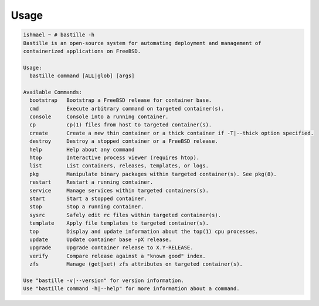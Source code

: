 Usage
=====

.. code-block:: shell

    ishmael ~ # bastille -h
    Bastille is an open-source system for automating deployment and management of
    containerized applications on FreeBSD.
    
    Usage:
      bastille command [ALL|glob] [args]
    
    Available Commands:
      bootstrap   Bootstrap a FreeBSD release for container base.
      cmd         Execute arbitrary command on targeted container(s).
      console     Console into a running container.
      cp          cp(1) files from host to targeted container(s).
      create      Create a new thin container or a thick container if -T|--thick option specified.
      destroy     Destroy a stopped container or a FreeBSD release.
      help        Help about any command
      htop        Interactive process viewer (requires htop).
      list        List containers, releases, templates, or logs.
      pkg         Manipulate binary packages within targeted container(s). See pkg(8).
      restart     Restart a running container.
      service     Manage services within targeted containers(s).
      start       Start a stopped container.
      stop        Stop a running container.
      sysrc       Safely edit rc files within targeted container(s).
      template    Apply file templates to targeted container(s).
      top         Display and update information about the top(1) cpu processes.
      update      Update container base -pX release.
      upgrade     Upgrade container release to X.Y-RELEASE.
      verify      Compare release against a "known good" index.
      zfs         Manage (get|set) zfs attributes on targeted container(s).
    
    Use "bastille -v|--version" for version information.
    Use "bastille command -h|--help" for more information about a command.
